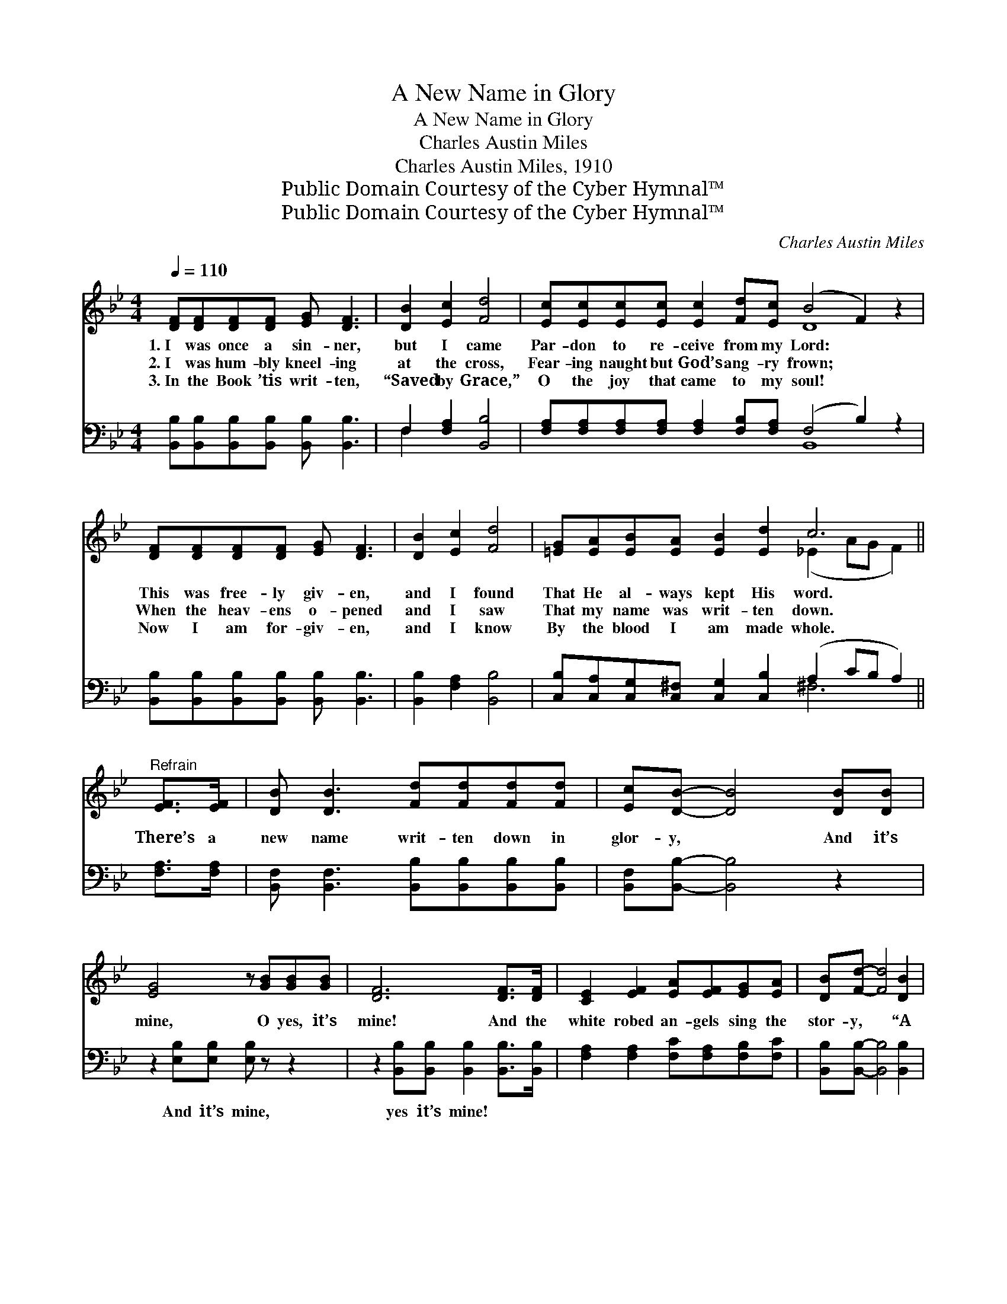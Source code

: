 X:1
T:A New Name in Glory
T:A New Name in Glory
T:Charles Austin Miles
T:Charles Austin Miles, 1910
T:Public Domain Courtesy of the Cyber Hymnal™
T:Public Domain Courtesy of the Cyber Hymnal™
C:Charles Austin Miles
Z:Public Domain
Z:Courtesy of the Cyber Hymnal™
%%score ( 1 2 ) ( 3 4 )
L:1/8
Q:1/4=110
M:4/4
K:Bb
V:1 treble 
V:2 treble 
V:3 bass 
V:4 bass 
V:1
 [DF][DF][DF][DF] [EG] [DF]3 | [DB]2 [Ec]2 [Fd]4 | [Ec][Ec][Ec][Ec] [Ec]2 [Fd][Ec] (B4 F2) z2 | %3
w: 1.~I was once a sin- ner,|but I came|Par- don to re- ceive from my Lord: *|
w: 2.~I was hum- bly kneel- ing|at the cross,|Fear- ing naught but God’s ang- ry frown; *|
w: 3.~In the Book ’tis writ- ten,|“Saved by Grace,”|O the joy that came to my soul! *|
 [DF][DF][DF][DF] [EG] [DF]3 | [DB]2 [Ec]2 [Fd]4 | [=EG][EA][EB][EA] [EB]2 [Ed]2 c6 || %6
w: This was free- ly giv- en,|and I found|That He al- ways kept His word.|
w: When the heav- ens o- pened|and I saw|That my name was writ- ten down.|
w: Now I am for- giv- en,|and I know|By the blood I am made whole.|
"^Refrain" [EF]>[EF] | [DB] [DB]3 [Fd][Fd][Fd][Fd] | [Ec][DB]- [DB]4 [DB][DB] | %9
w: |||
w: There’s a|new name writ- ten down in|glor- y, * And it’s|
w: |||
 [EG]4 z [GB][GB][GB] | [DF]6 [DF]>[DF] | [CE]2 [EF]2 [EA][EF][EG][EA] | [DB][Fd]- [Fd]4 [DB]2 | %13
w: ||||
w: mine, O yes, it’s|mine! And the|white robed an- gels sing the|stor- y, * “A|
w: ||||
 [=EG]2 [Ec]2 [Ec]2 [Ed]2 | [Ec]4 z [EF][EF][EF] | [DB] [DB]3 [Fd][Fd][Fd][Fd] | %16
w: |||
w: sin- ner has come|home.” For there’s a|new name writ- ten down in|
w: |||
 [Ec][DB]- [DB]4 [DB][DB] | [EG]4 z [GB][GB][GB] | [DF]6 [DF]>[DF] | [EG]2 [EB]2 [Ec][EB][EG][EB] | %20
w: ||||
w: glor- y, * And it’s|mine, O yes, it’s|mine! With my|sins for- giv- en I am|
w: ||||
 [DF]2 [DB]2 [Fd]2 [Ge]2 | [Fd]3 [DB] [Ec]2 [CA]2 | [DB]6 z2 |] %23
w: |||
w: bound for Heav- en,|Ne- ver more to|roam.|
w: |||
V:2
 x8 | x8 | x8 D8 | x8 | x8 | x8 (_E2 AG F2) || x2 | x8 | x8 | x8 | x8 | x8 | x8 | x8 | x8 | x8 | %16
 x8 | x8 | x8 | x8 | x8 | x8 | x8 |] %23
V:3
 [B,,B,][B,,B,][B,,B,][B,,B,] [B,,B,] [B,,B,]3 | F,2 [F,A,]2 [B,,B,]4 | %2
w: ~ ~ ~ ~ ~ ~|~ ~ ~|
 [F,A,][F,A,][F,A,][F,A,] [F,A,]2 [F,B,][F,A,] (F,4 B,2) z2 | %3
w: ~ ~ ~ ~ ~ ~ ~ ~ *|
 [B,,B,][B,,B,][B,,B,][B,,B,] [B,,B,] [B,,B,]3 | [B,,B,]2 [F,A,]2 [B,,B,]4 | %5
w: ~ ~ ~ ~ ~ ~|~ ~ ~|
 [C,B,][C,A,][C,G,][C,^F,] [C,G,]2 [C,B,]2 (A,2 CB, A,2) || [F,A,]>[F,A,] | %7
w: ~ ~ ~ ~ ~ ~ ~ * * *|~ ~|
 [B,,F,] [B,,F,]3 [B,,B,][B,,B,][B,,B,][B,,B,] | [B,,F,][B,,B,]- [B,,B,]4 z2 | %9
w: ~ ~ ~ ~ ~ ~|~ ~ *|
 z2 [E,B,][E,B,] [E,B,] z z2 | z2 [B,,B,][B,,B,] [B,,B,]2 [B,,B,]>[B,,B,] | %11
w: And it’s mine,|yes it’s mine! ~ ~|
 [F,A,]2 [F,A,]2 [F,C][F,A,][F,B,][F,C] | [B,,B,][B,,B,]- [B,,B,]4 [B,,B,]2 | %13
w: ~ ~ ~ ~ ~ ~|~ ~ * ~|
 [C,B,]2 [C,G,]2 [C,G,]2 [C,B,]2 | A,4 F,[E,A,][D,A,][C,A,] | %15
w: ~ ~ ~ ~|~ has come home ~|
 [B,,B,] [B,,B,]3 [B,,B,][B,,B,][B,,B,][B,,B,] | [B,,F,][B,,B,]- [B,,B,]4 z2 | %17
w: ~ ~ ~ ~ ~ ~|~ ~ *|
 z2 [E,B,][E,B,] [E,B,] z3 | z2 [B,,B,][B,,B,] [B,,B,]2 [B,,B,]>[B,,B,] | %19
w: ~ ~ And|it’s mine, yes it’s mine!|
 [E,B,]2 [E,G,]2 [E,G,][E,G,][E,B,][E,G,] | [B,,B,]2 [B,,F,]2 [B,,B,]2 [E,B,]2 | %21
w: ||
 [F,B,]3 [F,B,] [F,A,]2 F,2 | [B,,F,]6 z2 |] %23
w: ||
V:4
 x8 | F,2 x6 | x8 B,,8 | x8 | x8 | x8 ^F,6 || x2 | x8 | x8 | x8 | x8 | x8 | x8 | x8 | F,2 F,G, x4 | %15
 x8 | x8 | x8 | x8 | x8 | x8 | x6 F,2 | x8 |] %23

